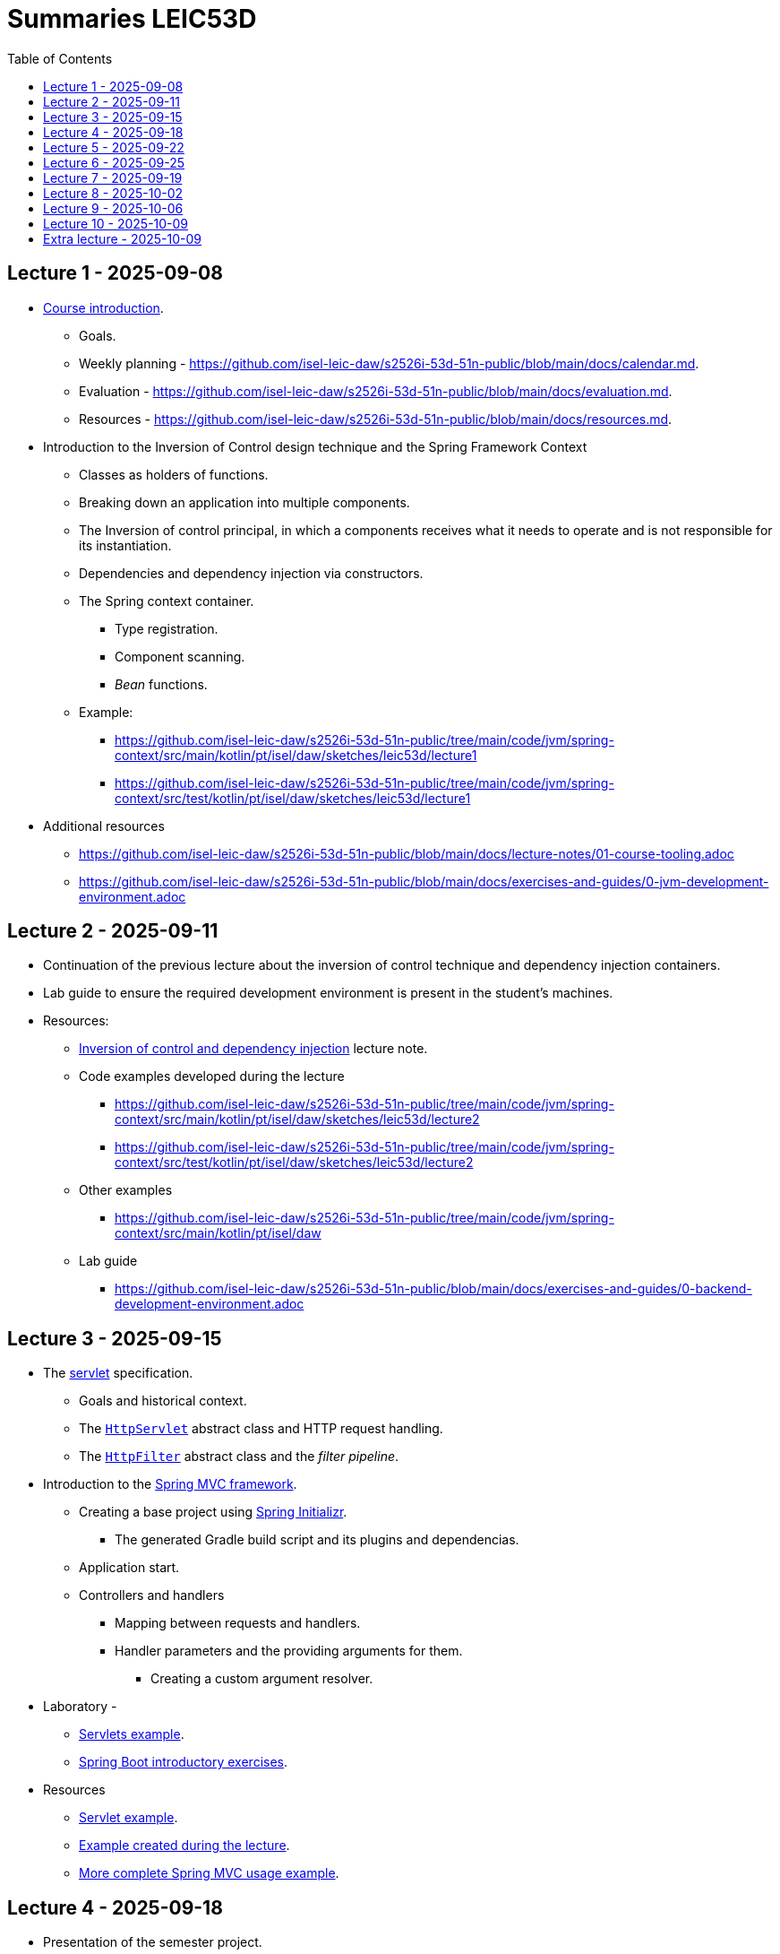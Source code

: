 = Summaries LEIC53D
:toc:

== Lecture 1 - 2025-09-08

* link:https://github.com/isel-leic-daw/s2526i-53d-51n-public/blob/main/docs/lecture-notes/00-course-introduction.adoc[Course introduction].
    ** Goals.
    ** Weekly planning - https://github.com/isel-leic-daw/s2526i-53d-51n-public/blob/main/docs/calendar.md.
    ** Evaluation - https://github.com/isel-leic-daw/s2526i-53d-51n-public/blob/main/docs/evaluation.md.
    ** Resources - https://github.com/isel-leic-daw/s2526i-53d-51n-public/blob/main/docs/resources.md.
* Introduction to the Inversion of Control design technique and the Spring Framework Context
    ** Classes as holders of functions.
    ** Breaking down an application into multiple components.
    ** The Inversion of control principal, in which a components receives what it needs to operate and is not responsible for its instantiation.
    ** Dependencies and dependency injection via constructors.
    ** The Spring context container.
        *** Type registration.
        *** Component scanning.
        *** _Bean_ functions.
    ** Example: 
     *** https://github.com/isel-leic-daw/s2526i-53d-51n-public/tree/main/code/jvm/spring-context/src/main/kotlin/pt/isel/daw/sketches/leic53d/lecture1
     *** https://github.com/isel-leic-daw/s2526i-53d-51n-public/tree/main/code/jvm/spring-context/src/test/kotlin/pt/isel/daw/sketches/leic53d/lecture1

* Additional resources
    ** https://github.com/isel-leic-daw/s2526i-53d-51n-public/blob/main/docs/lecture-notes/01-course-tooling.adoc
    ** https://github.com/isel-leic-daw/s2526i-53d-51n-public/blob/main/docs/exercises-and-guides/0-jvm-development-environment.adoc

== Lecture 2 - 2025-09-11

* Continuation of the previous lecture about the inversion of control technique and dependency injection containers.

* Lab guide to ensure the required development environment is present in the student's machines.

* Resources:
    ** link:https://github.com/isel-leic-daw/s2526i-53d-51n-public/blob/main/docs/lecture-notes/02-inversion-of-control-and-dependency-injection.adoc[Inversion of control and dependency injection] lecture note.  
    ** Code examples developed during the lecture
        *** https://github.com/isel-leic-daw/s2526i-53d-51n-public/tree/main/code/jvm/spring-context/src/main/kotlin/pt/isel/daw/sketches/leic53d/lecture2
        *** https://github.com/isel-leic-daw/s2526i-53d-51n-public/tree/main/code/jvm/spring-context/src/test/kotlin/pt/isel/daw/sketches/leic53d/lecture2
    ** Other examples
        *** https://github.com/isel-leic-daw/s2526i-53d-51n-public/tree/main/code/jvm/spring-context/src/main/kotlin/pt/isel/daw
    ** Lab guide
        *** https://github.com/isel-leic-daw/s2526i-53d-51n-public/blob/main/docs/exercises-and-guides/0-backend-development-environment.adoc

== Lecture 3 - 2025-09-15

* The link:https://jakarta.ee/specifications/servlet/[servlet] specification.
    ** Goals and historical context.
    ** The link:https://jakarta.ee/specifications/servlet/4.0/apidocs/javax/servlet/http/httpservlet[`HttpServlet`] abstract class and HTTP request handling.
    ** The link:https://jakarta.ee/specifications/servlet/4.0/apidocs/javax/servlet/http/httpfilter[`HttpFilter`] abstract class and the _filter pipeline_.

* Introduction to the link:https://docs.spring.io/spring-framework/reference/web/webmvc.html[Spring MVC framework].
    ** Creating a base project using link:https://start.spring.io/[Spring Initializr].
        *** The generated Gradle build script and its plugins and dependencias.
    ** Application start.
    ** Controllers and handlers
        *** Mapping between requests and handlers.
        *** Handler parameters and the providing arguments for them.
            **** Creating a custom argument resolver.

* Laboratory - 
    ** link:https://github.com/isel-leic-daw/s2526i-53d-51n-public/blob/main/docs/exercises-and-guides/1-servlets-intro.adoc[Servlets example].
    ** link:https://github.com/isel-leic-daw/s2526i-53d-51n-public/blob/main/docs/exercises-and-guides/2-spring-boot-intro.adoc[Spring Boot introductory exercises].

* Resources
    ** link:https://github.com/isel-leic-daw/s2526i-53d-51n-public/tree/main/code/jvm/servlets[Servlet example].
    ** link:https://github.com/isel-leic-daw/s2526i-53d-51n-public/tree/main/code/jvm/springmvcleic53d[Example created during the lecture].
    ** link:https://github.com/isel-leic-daw/s2526i-53d-51n-public/tree/main/code/jvm/spring-boot-mvc-intro[More complete Spring MVC usage example]. 

== Lecture 4 - 2025-09-18

* Presentation of the semester project.
    ** Goals and requirements.
    ** Guidance on how to start the design and development.

* Continuing the study of the link:https://docs.spring.io/spring-framework/reference/web/webmvc.html[Spring MVC framework].
    ** Overview of the Spring MVC organization with interceptors, argument providers, message converters, controllers, and handlers.
    ** Handler return types and mapping or their values into HTTP responses.
        *** Automatic JSON serialization.
    ** Handler interceptors and their comparison with servlet filters.

Resources:
    ** link:https://github.com/isel-leic-daw/s2526i-53d-51n-public/tree/main/code/jvm/springmvcleic53d[Example created during the lecture].
    ** link:https://github.com/isel-leic-daw/s2526i-53d-51n-public/tree/main/code/jvm/spring-boot-mvc-intro[More complete Spring MVC usage example]. 

== Lecture 5 - 2025-09-22

* Backend application software organization.
    ** Grouping the types and functions into: repository group, services group, domain group, and HTTP group.
    ** Group characterization
        *** Dependencies between groups.
        *** Functions with and without side-effects.
        *** Technological dependencies with JDBC/JDBI and Spring MVC.
        *** Data models.

* Laboratory - link:https://github.com/isel-leic-daw/s2526i-53d-51n-public/blob/main/docs/exercises-and-guides/3-backend-code-organization.adoc[Code organization and tests].

* Resources
    ** link:https://github.com/isel-leic-daw/s2526i-53d-51n-public/blob/main/docs/exercises-and-guides/3-backend-code-organization.adoc[Lab - Code organization and tests].
    ** link:https://github.com/isel-leic-daw/s2526i-53d-51n-public/blob/main/docs/lecture-notes/04-backend-code-organization.adoc[Backend Code organization].
    ** link:https://github.com/isel-leic-daw/s2526i-53d-51n-public/blob/main/docs/lecture-notes/05-development-environment-and-practices.adoc[Development Environment and Practices].

== Lecture 6 - 2025-09-25

* Continuing the previous lecture - Backend application software organization.
    ** HTTP group:
        *** Use of input and output models.
        *** Centralization of path handling - handler mapping and URI generation.
    ** Service group:
        *** Using the `Either` sealed hierarchy to represent success and non-success.
        *** Interaction with repositories and transaction boundaries.

* Resources
    ** link:https://github.com/isel-leic-daw/s2526i-53d-51n-public/tree/main/code/jvm/tic-tac-toe[tic-tac-toe project]. 


== Lecture 7 - 2025-09-19

* API types and evolution
    ** In-process APIs vs remote APIs.
    ** Versioning in-process APIs and remote APIs.
    ** Client type scenarios: single client, multiple client, intra-organization vs inter-organization, lifetime.
    ** Multiple implementations of the same API.

* API functionality types
    ** Distribution of domain logic between the frontend and the backend.

* Supporting the project development.

* Resources
    ** link:https://github.com/isel-leic-daw/s2526i-53d-51n-public/blob/main/docs/lecture-notes/06-api-types-slides.pdf[API Types and Evolution].
    ** link:https://github.com/isel-leic-daw/s2526i-53d-51n-public/blob/main/docs/lecture-notes/07-the-architecture-of-the-web.adoc[The architecture of the World Wide Web].

== Lecture 8 - 2025-10-02

* Review of the HTTP protocol.
    ** Resources, URI, and messages.
    ** Messages composition: methods and target URIs, status code, metadata, payload.
    ** The _uniform interface_ concept.
    ** Request method and status code semantics.
    ** Ensuring the HTTP protocol requirements.
    ** Taking advantage of the HTTP protocol application-level functionalities, such as content negotiation.
    ** Recognizing the limits of the HTTP protocol.

* Resources
    ** link:https://github.com/isel-leic-daw/s2526i-53d-51n-public/blob/main/docs/lecture-notes/08-the-http-protocol.adoc[HTTP - Hypertext Transfer Protocol].
    ** link:https://github.com/isel-leic-daw/s2526i-53d-51n-public/blob/main/docs/lecture-notes/09-the-http-protocol-slides.pdf[HTTP - slides].

== Lecture 9 - 2025-10-06

* Representation design
    ** Representing non-success and the link:https://www.rfc-editor.org/rfc/rfc9457.html[RFC 9457Problem Details for HTTP APIs] RFC.
        *** The standard `type`, `title`, `detail`, and `instance` fields.
        *** Extensibility

* Supporting the project development.

* Resources
    ** link:https://www.rfc-editor.org/rfc/rfc9457.html[RFC 9457Problem Details for HTTP APIs].

== Lecture 10 - 2025-10-09

* Analysis of the link:https://docs.github.com/en/rest[GitHub API]
    ** Home resource.
    ** Usage of URIs and URI templates in the representations.
    ** Representation of lists.
    ** Usage of links and the link:https://www.rfc-editor.org/rfc/rfc8288.html[Web Linking] RFC.

* The Internet Assigned Number Authority (IANA)
    ** The link:https://www.iana.org/assignments/link-relations/link-relations.xhtml[IANA Link Relation Registry].
    ** The link:https://www.iana.org/assignments/http-status-codes/http-status-codes.xhtml[IANA HTTP Status Code Registry].

* Resources
    ** link:https://docs.github.com/en/rest[The GitHub API].
    ** link:https://www.rfc-editor.org/rfc/rfc8288.html[RFC 5988 - Web Linking].
    ** link:https://www.iana.org/assignments/link-relations/link-relations.xhtml[The IANA Link Relation Registry].
    ** link:https://github.com/isel-leic-daw/s2526i-53d-51n-public/blob/main/docs/lecture-notes/10-http-api-design-guidelines.adoc[HTTP API design guidelines].

== Extra lecture - 2025-10-09

* Supporting the project development.